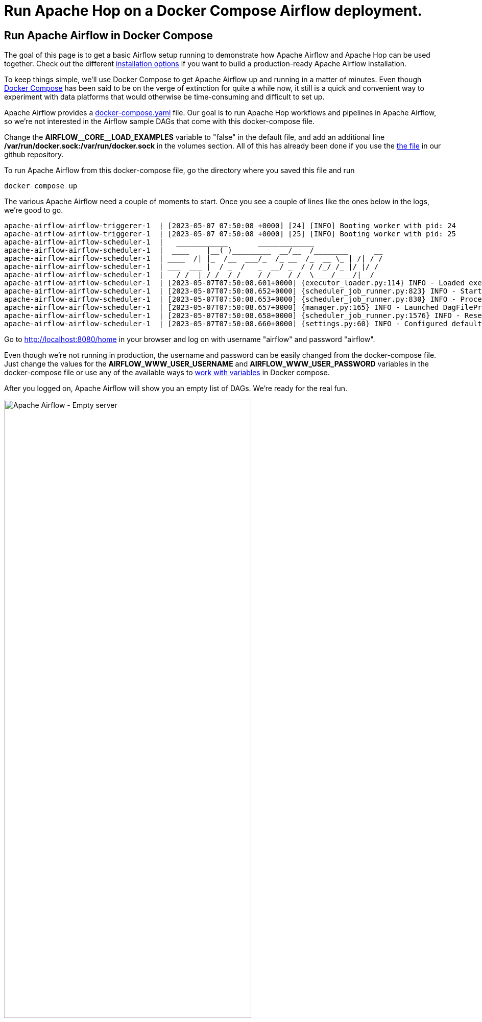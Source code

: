 ////
Licensed to the Apache Software Foundation (ASF) under one
or more contributor license agreements.  See the NOTICE file
distributed with this work for additional information
regarding copyright ownership.  The ASF licenses this file
to you under the Apache License, Version 2.0 (the
"License"); you may not use this file except in compliance
with the License.  You may obtain a copy of the License at
  http://www.apache.org/licenses/LICENSE-2.0
Unless required by applicable law or agreed to in writing,
software distributed under the License is distributed on an
"AS IS" BASIS, WITHOUT WARRANTIES OR CONDITIONS OF ANY
KIND, either express or implied.  See the License for the
specific language governing permissions and limitations
under the License.
////
[[HopServer]]
:imagesdir: ../../../assets/images
:description: This how-to explains how to run Apache Hop workflows and pipelines in Apache Airflow with the DockerOperator
= Run Apache Hop on a Docker Compose Airflow deployment.

== Run Apache Airflow in Docker Compose

The goal of this page is to get a basic Airflow setup running to demonstrate how Apache Airflow and Apache Hop can be used together. Check out the different https://airflow.apache.org/docs/apache-airflow/stable/installation/index.html[installation options^] if you want to build a production-ready Apache Airflow installation.

To keep things simple, we'll use Docker Compose to get Apache Airflow up and running in a matter of minutes. Even though https://docs.docker.com/compose/[Docker Compose^] has been said to be on the verge of extinction for quite a while now, it still is a quick and convenient way to experiment with data platforms that would otherwise be time-consuming and difficult to set up.

Apache Airflow provides a https://airflow.apache.org/docs/apache-airflow/2.6.0/docker-compose.yaml[docker-compose.yaml^] file. Our goal is to run Apache Hop workflows and pipelines in Apache Airflow, so we're not interested in the Airflow sample DAGs that come with this docker-compose file.

Change the **AIRFLOW\__CORE__LOAD_EXAMPLES** variable to "false" in the default file, and add an additional line **/var/run/docker.sock:/var/run/docker.sock** in the volumes section.
All of this has already been done if you use the https://github.com/apache/hop/tree/master/docs/hop-user-manual/modules/ROOT/assets/files/how-to-guides/apache-airflow/docker-compose.yaml[the file] in our github repository.

To run Apache Airflow from this docker-compose file, go the directory where you saved this file and run

[source, bash]
----
docker compose up
----

The various Apache Airflow need a couple of moments to start. Once you see a couple of lines like the ones below in the logs, we're good to go.

[source, bash]
----
apache-airflow-airflow-triggerer-1  | [2023-05-07 07:50:08 +0000] [24] [INFO] Booting worker with pid: 24
apache-airflow-airflow-triggerer-1  | [2023-05-07 07:50:08 +0000] [25] [INFO] Booting worker with pid: 25
apache-airflow-airflow-scheduler-1  |   ____________       _____________
apache-airflow-airflow-scheduler-1  |  ____    |__( )_________  __/__  /________      __
apache-airflow-airflow-scheduler-1  | ____  /| |_  /__  ___/_  /_ __  /_  __ \_ | /| / /
apache-airflow-airflow-scheduler-1  | ___  ___ |  / _  /   _  __/ _  / / /_/ /_ |/ |/ /
apache-airflow-airflow-scheduler-1  |  _/_/  |_/_/  /_/    /_/    /_/  \____/____/|__/
apache-airflow-airflow-scheduler-1  | [2023-05-07T07:50:08.601+0000] {executor_loader.py:114} INFO - Loaded executor: CeleryExecutor
apache-airflow-airflow-scheduler-1  | [2023-05-07T07:50:08.652+0000] {scheduler_job_runner.py:823} INFO - Starting the scheduler
apache-airflow-airflow-scheduler-1  | [2023-05-07T07:50:08.653+0000] {scheduler_job_runner.py:830} INFO - Processing each file at most -1 times
apache-airflow-airflow-scheduler-1  | [2023-05-07T07:50:08.657+0000] {manager.py:165} INFO - Launched DagFileProcessorManager with pid: 34
apache-airflow-airflow-scheduler-1  | [2023-05-07T07:50:08.658+0000] {scheduler_job_runner.py:1576} INFO - Resetting orphaned tasks for active dag runs
apache-airflow-airflow-scheduler-1  | [2023-05-07T07:50:08.660+0000] {settings.py:60} INFO - Configured default timezone Timezone('UTC')
----

Go to http://localhost:8080/home in your browser and log on with username "airflow" and password "airflow".

Even though we're not running in production, the username and password can be easily changed from the docker-compose file. Just change the values for the **AIRFLOW_WWW_USER_USERNAME** and **AIRFLOW_WWW_USER_PASSWORD** variables in the docker-compose file or use any of the available ways to https://docs.docker.com/compose/environment-variables/set-environment-variables/[work with variables^] in Docker compose.

After you logged on, Apache Airflow will show you an empty list of DAGs. We're ready for the real fun.

image:how-to-guides/run-hop-in-apache-airflow/apache-airflow-empty-server.png[Apache Airflow - Empty server, width="75%"]

== Your first Apache Airflow and Apache Hop DAG

We'll use the Apache Airflow https://airflow.apache.org/docs/apache-airflow-providers-docker/stable/_api/airflow/providers/docker/operators/docker/index.html[DockerOperator^] to run Apache Hop workflows and pipelines from an embedded container in Apache Airflow.

Again, you don't need to be an Apache Airflow, Docker, or Python expert to create DAGs, we'll treat DAGs as just another text file.
Since we'll use a container to run our workflows and pipelines, the configuration in our DAG will look very similar to the environment variables you'll pass to the  xref:tech-manual::docker-container.adoc[short-lived Apache Hop container].

Let's take a closer look at a couple of things in the DAG we'll use. This will look very familiar if you've ever run Apache Hop workflows and pipelines in containers:

Import the DockerOperator into your DAG:

[source, python]
----
from airflow.operators.docker_operator import DockerOperator
----

Let's take a look at the end of the Apache Hop task first:

[source, python]
----
mounts=[Mount(source='LOCAL_PATH_TO_PROJECT_FOLDER', target='/project', type='bind'),
        Mount(source='LOCAL_PATH_TO_ENV_FOLDER', target='/project-config', type='bind')],
----

The mounts section is where we'll link your project and environment folders to the container.
**LOCAL_PATH_TO_PROJECT_FOLDER** is the path to the project folder on your local file system (the folder where you keep your hop-config.json file, metadata folder and workflows and pipelines). This folder will be mounted as /project inside the container.
**LOCAL_PATH_TO_ENV_FOLDER** is similar but points to the folder where your environment configuration (json) files are. This folder will be mounted as /project-config inside the container.

Define and configure the pipeline in your DAG task:

[source, python]
----
hop = DockerOperator(
        task_id='sample-pipeline',
        # use the Apache Hop Docker image. Add your tags here in the default apache/hop: syntax
        image='apache/hop',
        api_version='auto',
        auto_remove=True,
        environment= {
            'HOP_RUN_PARAMETERS': 'INPUT_DIR=',
            'HOP_LOG_LEVEL': 'Basic',
            'HOP_FILE_PATH': '${PROJECT_HOME}/transforms/null-if-basic.hpl',
            'HOP_PROJECT_DIRECTORY': '/project',
            'HOP_PROJECT_NAME': 'hop-airflow-sample',
            'HOP_ENVIRONMENT_NAME': 'env-hop-airflow-sample.json',
            'HOP_ENVIRONMENT_CONFIG_FILE_NAME_PATHS': '/project-config/env-hop-airflow-sample.json',
            'HOP_RUN_CONFIG': 'local'
        },
----

The parameters to specify here are:

* **task_id**: a unique id for this Airflow task in the DAG
* **image**: we use "apache/hop" in this example, which will always grab the latest release. Add a tag to use a specific Apache Hop release, e.g. "apache/hop:2.4.0" or "apache/hop:Development" for the very latest development version
* **environment** is where we'll tell the DockerOperator which pipeline to run and provide additional configuration. The environment variables used here are exactly what you would pass to a standalone short-lived container without Airflow:
** HOP_RUN_PARAMETERS: parameters to pass to the workflow or pipeline
** HOP_LOG_LEVEL: the logging level to use with your workflow or pipeline
** HOP_FILE_PATH: the path to the workflow or pipeline you want to use. This is the path in the container and is relative to the project folder
** HOP_PROJECT_DIRECTORY: the folder where your project files live. In this example, this is the /project folder we mounted in the previous section.
** HOP_PROJECT_NAME: your Apache Hop project's name. This will only be used internally (and will show in the logs). Your project name is not necessarily the same name you used to develop the project in Hop Gui, but keeping things consistent never hurts.
** HOP_ENVIRONMENT_NAME: similar to the project name, this is the name for the environment that will be created through hop-conf when the container starts.
** HOP_ENVIRONMENT_CONFIG_FILE_NAME_PATHS: the paths to your environment configuration files. These file paths should be relative to the /project-config folder we mounted in the previous section.
** HOP_RUN_CONFIG: the workflow or pipeline run configuration to use. Your mileage may vary, but in the vast majority of cases, using a local run configuration will be what you need.

That's everything we need to specify for a first run. This DAG will look like the one below:

[source, python]
----
from datetime import datetime, timedelta
from airflow import DAG
from airflow.operators.bash_operator import BashOperator
from airflow.operators.docker_operator import DockerOperator
from airflow.operators.python_operator import BranchPythonOperator
from airflow.operators.dummy_operator import DummyOperator
from docker.types import Mount
default_args = {
'owner'                 : 'airflow',
'description'           : 'sample-pipeline',
'depend_on_past'        : False,
'start_date'            : datetime(2022, 1, 1),
'email_on_failure'      : False,
'email_on_retry'        : False,
'retries'               : 1,
'retry_delay'           : timedelta(minutes=5)
}

with DAG('sample-pipeline', default_args=default_args, schedule_interval=None, catchup=False, is_paused_upon_creation=False) as dag:
    start_dag = DummyOperator(
        task_id='start_dag'
        )
    end_dag = DummyOperator(
        task_id='end_dag'
        )
        hop = DockerOperator(
        task_id='sample-pipeline',
        # use the Apache Hop Docker image. Add your tags here in the default apache/hop: syntax
        image='apache/hop',
        api_version='auto',
        auto_remove=True,
        environment= {
            'HOP_RUN_PARAMETERS': 'INPUT_DIR=',
            'HOP_LOG_LEVEL': 'Basic',
            'HOP_FILE_PATH': '${PROJECT_HOME}/transforms/null-if-basic.hpl',
            'HOP_PROJECT_DIRECTORY': '/project',
            'HOP_PROJECT_NAME': 'hop-airflow-sample',
            'HOP_ENVIRONMENT_NAME': 'env-hop-airflow-sample.json',
            'HOP_ENVIRONMENT_CONFIG_FILE_NAME_PATHS': '/project-config/env-hop-airflow-sample.json',
            'HOP_RUN_CONFIG': 'local'
        },
        docker_url="unix://var/run/docker.sock",
        network_mode="bridge",
        mounts=[Mount(source='LOCAL_PATH_TO_PROJECT_FOLDER', target='/project', type='bind'), Mount(source='LOCAL_PATH_TO_ENV_FOLDER', target='/project-config', type='bind')],
        force_pull=False
        )
    start_dag >> hop >> end_dag
----

== Deploy and run your first DAG

All it takes to deploy your dag is to put it in Airflow's dags folder. Our docker-compose setup has created a dags folder in the directory where you started the compose file. Airflow will scan this folder every two minutes by default.

Save the DAG we just created in your dags folder as apache-hop-dag-simple.py. After a short wait, your DAG will show up in the list of dags.

If there are any syntax errors in your DAG, Airflow will let you know. Expand the error dialog for more details about the error.

image:how-to-guides/run-hop-in-apache-airflow/apache-airflow-dag-error.png[Apache Airflow - DAG error, width="45%"]

image:how-to-guides/run-hop-in-apache-airflow/apache-airflow-dag-available.png[Apache Airflow - DAG available, width="75%"]

Click on the **sample-pipeline** DAG to see more details about it. From the tab list at the top of the page, select "Code" to review the DAG you just deployed, or "Graph" to see the graph representation of the DAG. This graph is extremely simple, but we're exploring Apache Airflow, so that's intentional.

image:how-to-guides/run-hop-in-apache-airflow/apache-airflow-dag-graph.png[Apache Airflow - DAG graph, width="65%"]

To run this DAG, click the play icon with the **Trigger DAG** option. The icon is available from multiple locations in the Apache Airflow user interface. It is almost always available in the upper right corner.

image:how-to-guides/run-hop-in-apache-airflow/apache-airflow-dag-run.png[Apache Airflow - trigger DAG, width="45%"]

Your DAG will run in the background. To follow up and check the logs, click on your DAG name to go to its details page.

image:how-to-guides/run-hop-in-apache-airflow/apache-airflow-dag-logs.png[Apache Airflow - DAG logs, width="45%"]

[source, bash]
----
2023-05-07, 13:54:39 UTC] {docker.py:391} INFO - 2023/05/07 13:54:39 - Ouput.0 - Finished processing (I=0, O=0, R=5, W=5, U=0, E=0)
[2023-05-07, 13:54:39 UTC] {docker.py:391} INFO - 2023/05/07 13:54:39 - null-if-basic - Pipeline duration : 0.45 seconds [  0.450 ]
[2023-05-07, 13:54:39 UTC] {docker.py:391} INFO - HopRun exit.
[2023-05-07, 13:54:39 UTC] {docker.py:391} INFO - 2023/05/07 13:54:39 - null-if-basic - Execution finished on a local pipeline engine with run configuration 'local'
[2023-05-07, 13:54:40 UTC] {taskinstance.py:1373} INFO - Marking task as SUCCESS. dag_id=sample-pipeline, task_id=sample-pipeline, execution_date=20230507T135409, start_date=20230507T135411, end_date=20230507T135440
[2023-05-07, 13:54:40 UTC] {local_task_job_runner.py:232} INFO - Task exited with return code 0
----

When you return to the Airflow home screen, your DAG will now show green circles for successful runs.

image:how-to-guides/run-hop-in-apache-airflow/apache-airflow-dag-runs.png[Apache Airflow - DAG logs, width="90%"]

== Using variables and parameters in a DAG

Your real-life pipelines will be more complex than the extremely simple example pipeline we just ran.

In the basic example we just ran, we passed an environment file but didn't use it. In a lot of cases, you'll want to not only use variables from your environment files, you may also want to pass parameters to your pipelines and workflows. Let's have a closer look at that.

Create the environment configuration below to a config folder next to your project folder. We'll use the pipeline `pipelines/pipeline-with-parameter.hpl` from the samples project to print a pipeline parameter and a variable from the environment configuration file to the logs. Again, these examples are extremely simple, your real-life projects will be more complex, but the process remains the same.

[source, json]
----
{
  "variables" : [ {
    "name" : "ENV_VARIABLE",
    "value" : "variable value",
    "description" : ""
  } ]
}
----

This pipeline is again very basic. All we'll do is accept a parameter and print it in the logs:

image:how-to-guides/run-hop-in-apache-airflow/apache-airflow-pipeline-with-parameter.png[Apache Airflow - run a pipeline with parameters, width="75%"]

We'll create a new DAG for this example. Most of it will be the same or similar to the previous example, with some minor changes:

First of all, we'll need to add one additional import at the start of the DAG:

[source, python]
----
from airflow import DAG
from airflow.models import Variable
from airflow.operators.bash_operator import BashOperator
----

Next, we'll need to add the parameter in this pipeline and tell Airflow to pick up the values from the run configuration we'll pass to the DAG later on.

We'll also use logging level Detailed to make sure we can see the parameters we'll pass to the pipeline.

[source, python]
----
environment= {
            'HOP_RUN_PARAMETERS': 'PRM_EXAMPLE=',
            'HOP_LOG_LEVEL': 'Detailed',
            'HOP_FILE_PATH': '${PROJECT_HOME}/hop/pipeline-with-parameter.hpl',
            'HOP_PROJECT_DIRECTORY': '/project',
            'HOP_PROJECT_NAME': 'hop-airflow-sample',
            'HOP_ENVIRONMENT_NAME': 'env-hop-airflow-sample.json',
            'HOP_ENVIRONMENT_CONFIG_FILE_NAME_PATHS': '/project-config/hop-airflow-config.json',
            'HOP_RUN_CONFIG': 'local'
        },
----

Also, we really need the environment configuration file this time, so make sure your mounts are correct.

[source, python]
----
mounts=[Mount(source='<YOUR_PROJECT_PATH>/', target='/project', type='bind'),
                Mount(source='<YOUR_CONFIG_PATH>/config/', target='/project-config', type='bind')],
----

Add this new DAG to your dags folder and wait for it to appear in your Apache Airflow console.

To run this DAG with parameters, we'll use the **Trigger DAG w/ config** option. We'll specify the **prm_example** value that Airflow will pass to the **PRM_EXAMPLE** parameter in the pipeline. The syntax to use is shown below. Click "Trigger" when you're done.

image:how-to-guides/run-hop-in-apache-airflow/apache-airflow-two-dags.png[Apache Airflow - two DAGs, width="90%"]

[%autowidth, cols="3,3,3", frame=none, grid=none]
|===
| image:how-to-guides/run-hop-in-apache-airflow/apache-airflow-trigger-dag-with-config.png[Apache Airflow - trigger DAG with config]
| image:how-to-guides/run-hop-in-apache-airflow/apache-airflow-run-config.png[Apache Airflow - trigger DAG with config]
| image:how-to-guides/run-hop-in-apache-airflow/apache-airflow-trigger.png[Apache Airflow - trigger DAG with config]
|===

Your DAG logs will now show the environment variable and the parameter we used in this example:

[source, bash]
----
[2023-05-08, 08:21:34 UTC] {docker.py:391} INFO - 2023/05/08 08:21:34 - pipeline-with-parameter - Pipeline has allocated 5 threads and 4 rowsets.
[2023-05-08, 08:21:34 UTC] {docker.py:391} INFO - 2023/05/08 08:21:34 - generate 1 row.0 - Starting to run...
[2023-05-08, 08:21:34 UTC] {docker.py:391} INFO - 2023/05/08 08:21:34 - generate 1 row.0 - Finished processing (I=0, O=0, R=0, W=1, U=0, E=0)
[2023-05-08, 08:21:34 UTC] {docker.py:391} INFO - 2023/05/08 08:21:34 - get ${PRM_EXAMPLE}.0 - field [example] has value [EXAMPLE VALUE]
[2023-05-08, 08:21:34 UTC] {docker.py:391} INFO - 2023/05/08 08:21:34 - get ${PRM_EXAMPLE}.0 - Finished processing (I=0, O=0, R=1, W=1, U=0, E=0)
[2023-05-08, 08:21:34 UTC] {docker.py:391} INFO - 2023/05/08 08:21:34 - write parameter to log.0 -
[2023-05-08, 08:21:34 UTC] {docker.py:391} INFO - 2023/05/08 08:21:34 - get ${ENV_VARIABLE}.0 - field [env_variable] has value [variable value]
[2023-05-08, 08:21:34 UTC] {docker.py:391} INFO - 2023/05/08 08:21:34 - write env_variable to log.0 -
[2023-05-08, 08:21:34 UTC] {docker.py:391} INFO - 2023/05/08 08:21:34 - write parameter to log.0 - Finished processing (I=0, O=0, R=1, W=1, U=0, E=0)
[2023-05-08, 08:21:34 UTC] {docker.py:391} INFO - 2023/05/08 08:21:34 - get ${ENV_VARIABLE}.0 - Finished processing (I=0, O=0, R=1, W=1, U=0, E=0)
[2023-05-08, 08:21:34 UTC] {docker.py:391} INFO - 2023/05/08 08:21:34 - write env_variable to log.0 - Finished processing (I=0, O=0, R=1, W=1, U=0, E=0)
----
